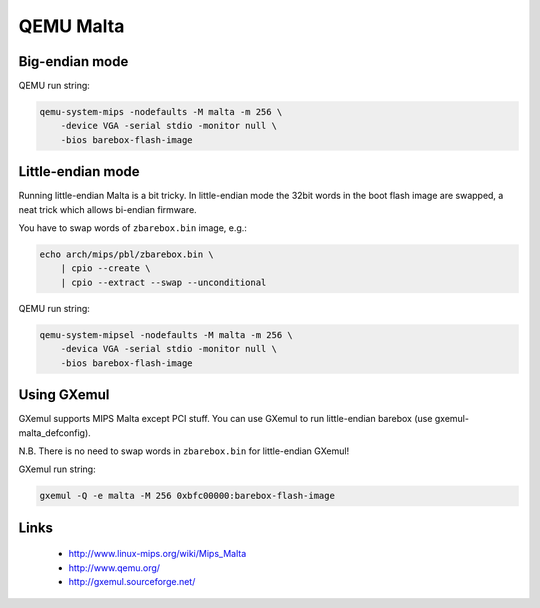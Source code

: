 QEMU Malta
==========

Big-endian mode
---------------

QEMU run string:

.. code-block:: sh

  qemu-system-mips -nodefaults -M malta -m 256 \
      -device VGA -serial stdio -monitor null \
      -bios barebox-flash-image


Little-endian mode
------------------

Running little-endian Malta is a bit tricky.
In little-endian mode the 32bit words in the boot flash image are swapped,
a neat trick which allows bi-endian firmware.

You have to swap words of ``zbarebox.bin`` image, e.g.:

.. code-block:: sh

  echo arch/mips/pbl/zbarebox.bin \
      | cpio --create \
      | cpio --extract --swap --unconditional

QEMU run string:

.. code-block:: sh

  qemu-system-mipsel -nodefaults -M malta -m 256 \
      -devica VGA -serial stdio -monitor null \
      -bios barebox-flash-image


Using GXemul
------------

GXemul supports MIPS Malta except PCI stuff.
You can use GXemul to run little-endian barebox (use gxemul-malta_defconfig).

N.B. There is no need to swap words in ``zbarebox.bin`` for little-endian GXemul!

GXemul run string:

.. code-block:: sh

  gxemul -Q -e malta -M 256 0xbfc00000:barebox-flash-image


Links
-----

  * http://www.linux-mips.org/wiki/Mips_Malta
  * http://www.qemu.org/
  * http://gxemul.sourceforge.net/
